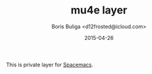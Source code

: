 #+TITLE:        mu4e layer
#+AUTHOR:       Boris Buliga <d12frosted@icloud.com>
#+EMAIL:        d12frosted@icloud.com
#+DATE:         2015-04-26
#+STARTUP:      showeverything
#+OPTIONS:      toc:t

This is private layer for [[https://github.com/syl20bnr/spacemacs][Spacemacs]].
